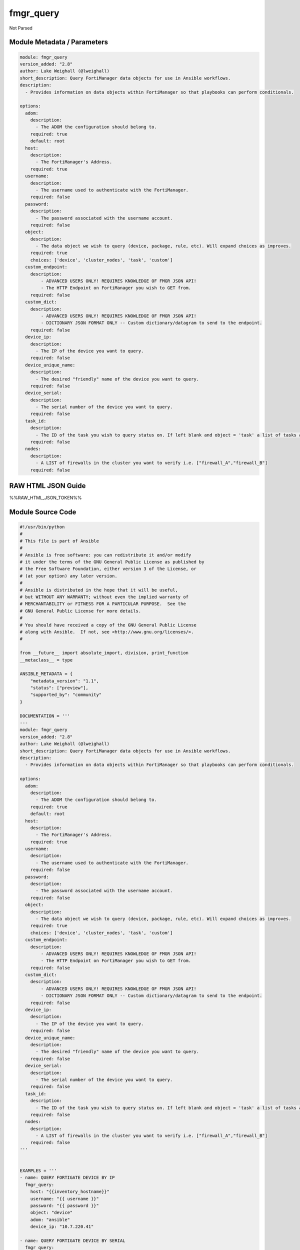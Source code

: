 ==========
fmgr_query
==========

Not Parsed


Module Metadata / Parameters
----------------------------

.. code-block:: yaml

    module: fmgr_query
    version_added: "2.8"
    author: Luke Weighall (@lweighall)
    short_description: Query FortiManager data objects for use in Ansible workflows.
    description:
      - Provides information on data objects within FortiManager so that playbooks can perform conditionals.
    
    options:
      adom:
        description:
          - The ADOM the configuration should belong to.
        required: true
        default: root
      host:
        description:
          - The FortiManager's Address.
        required: true
      username:
        description:
          - The username used to authenticate with the FortiManager.
        required: false
      password:
        description:
          - The password associated with the username account.
        required: false
      object:
        description:
          - The data object we wish to query (device, package, rule, etc). Will expand choices as improves.
        required: true
        choices: ['device', 'cluster_nodes', 'task', 'custom']
      custom_endpoint:
        description:
            - ADVANCED USERS ONLY! REQUIRES KNOWLEDGE OF FMGR JSON API!
            - The HTTP Endpoint on FortiManager you wish to GET from.
        required: false
      custom_dict:
        description:
            - ADVANCED USERS ONLY! REQUIRES KNOWLEDGE OF FMGR JSON API!
            - DICTIONARY JSON FORMAT ONLY -- Custom dictionary/datagram to send to the endpoint.
        required: false
      device_ip:
        description:
          - The IP of the device you want to query.
        required: false
      device_unique_name:
        description:
          - The desired "friendly" name of the device you want to query.
        required: false
      device_serial:
        description:
          - The serial number of the device you want to query.
        required: false
      task_id:
        description:
          - The ID of the task you wish to query status on. If left blank and object = 'task' a list of tasks are returned.
        required: false
      nodes:
        description:
          - A LIST of firewalls in the cluster you want to verify i.e. ["firewall_A","firewall_B"]
        required: false



RAW HTML JSON Guide
-------------------

%%RAW_HTML_JSON_TOKEN%%


Module Source Code
------------------

.. code-block:: yaml

    #!/usr/bin/python
    #
    # This file is part of Ansible
    #
    # Ansible is free software: you can redistribute it and/or modify
    # it under the terms of the GNU General Public License as published by
    # the Free Software Foundation, either version 3 of the License, or
    # (at your option) any later version.
    #
    # Ansible is distributed in the hope that it will be useful,
    # but WITHOUT ANY WARRANTY; without even the implied warranty of
    # MERCHANTABILITY or FITNESS FOR A PARTICULAR PURPOSE.  See the
    # GNU General Public License for more details.
    #
    # You should have received a copy of the GNU General Public License
    # along with Ansible.  If not, see <http://www.gnu.org/licenses/>.
    #
    
    from __future__ import absolute_import, division, print_function
    __metaclass__ = type
    
    ANSIBLE_METADATA = {
        "metadata_version": "1.1",
        "status": ["preview"],
        "supported_by": "community"
    }
    
    DOCUMENTATION = '''
    ---
    module: fmgr_query
    version_added: "2.8"
    author: Luke Weighall (@lweighall)
    short_description: Query FortiManager data objects for use in Ansible workflows.
    description:
      - Provides information on data objects within FortiManager so that playbooks can perform conditionals.
    
    options:
      adom:
        description:
          - The ADOM the configuration should belong to.
        required: true
        default: root
      host:
        description:
          - The FortiManager's Address.
        required: true
      username:
        description:
          - The username used to authenticate with the FortiManager.
        required: false
      password:
        description:
          - The password associated with the username account.
        required: false
      object:
        description:
          - The data object we wish to query (device, package, rule, etc). Will expand choices as improves.
        required: true
        choices: ['device', 'cluster_nodes', 'task', 'custom']
      custom_endpoint:
        description:
            - ADVANCED USERS ONLY! REQUIRES KNOWLEDGE OF FMGR JSON API!
            - The HTTP Endpoint on FortiManager you wish to GET from.
        required: false
      custom_dict:
        description:
            - ADVANCED USERS ONLY! REQUIRES KNOWLEDGE OF FMGR JSON API!
            - DICTIONARY JSON FORMAT ONLY -- Custom dictionary/datagram to send to the endpoint.
        required: false
      device_ip:
        description:
          - The IP of the device you want to query.
        required: false
      device_unique_name:
        description:
          - The desired "friendly" name of the device you want to query.
        required: false
      device_serial:
        description:
          - The serial number of the device you want to query.
        required: false
      task_id:
        description:
          - The ID of the task you wish to query status on. If left blank and object = 'task' a list of tasks are returned.
        required: false
      nodes:
        description:
          - A LIST of firewalls in the cluster you want to verify i.e. ["firewall_A","firewall_B"]
        required: false
    '''
    
    
    EXAMPLES = '''
    - name: QUERY FORTIGATE DEVICE BY IP
      fmgr_query:
        host: "{{inventory_hostname}}"
        username: "{{ username }}"
        password: "{{ password }}"
        object: "device"
        adom: "ansible"
        device_ip: "10.7.220.41"
    
    - name: QUERY FORTIGATE DEVICE BY SERIAL
      fmgr_query:
        host: "{{inventory_hostname}}"
        username: "{{ username }}"
        password: "{{ password }}"
        adom: "ansible"
        object: "device"
        device_serial: "FGVM000000117992"
    
    - name: QUERY FORTIGATE DEVICE BY FRIENDLY NAME
      fmgr_query:
        host: "{{inventory_hostname}}"
        username: "{{ username }}"
        password: "{{ password }}"
        adom: "ansible"
        object: "device"
        device_unique_name: "ansible-fgt01"
    
    - name: VERIFY CLUSTER MEMBERS AND STATUS
      fmgr_query:
        host: "{{inventory_hostname}}"
        username: "{{ username }}"
        password: "{{ password }}"
        adom: "ansible"
        object: "cluster_nodes"
        device_unique_name: "fgt-cluster01"
        nodes: ["ansible-fgt01", "ansible-fgt02", "ansible-fgt03"]
    
    - name: GET STATUS OF TASK ID
      fmgr_query:
        host: "{{inventory_hostname}}"
        username: "{{ username }}"
        password: "{{ password }}"
        adom: "ansible"
        object: "task"
        task_id: "3"
    
    - name: USE CUSTOM TYPE TO QUERY AVAILABLE SCRIPTS
      fmgr_query:
        host: "{{inventory_hostname}}"
        username: "{{ username }}"
        password: "{{ password }}"
        adom: "ansible"
        object: "custom"
        custom_endpoint: "/dvmdb/adom/ansible/script"
        custom_dict: { "type": "cli" }
    '''
    
    RETURN = """
    api_result:
      description: full API response, includes status code and message
      returned: always
      type: string
    """
    
    from ansible.module_utils.basic import AnsibleModule, env_fallback
    from ansible.module_utils.network.fortimanager.fortimanager import AnsibleFortiManager
    
    # check for pyFMG lib
    try:
        from pyFMG.fortimgr import FortiManager
        HAS_PYFMGR = True
    except ImportError:
        HAS_PYFMGR = False
    
    
    def fmgr_get_custom(fmg, paramgram):
        """
        This method is used to perform very custom queries ad-hoc
        """
        # IF THE CUSTOM DICTIONARY (OFTEN CONTAINING FILTERS) IS DEFINED CREATED THAT
        if paramgram["custom_dict"] is not None:
            datagram = paramgram["custom_dict"]
        else:
            datagram = dict()
    
        # SET THE CUSTOM ENDPOINT PROVIDED
        url = paramgram["custom_endpoint"]
        # MAKE THE CALL AND RETURN RESULTS
        response = fmg.get(url, datagram)
        return response
    
    
    def fmgr_get_task_status(fmg, paramgram):
        """
        This method is used to get information on tasks within the FortiManager Task Manager
        """
        # IF THE TASK_ID IS DEFINED, THEN GET THAT SPECIFIC TASK
        # OTHERWISE, GET ALL RECENT TASKS IN A LIST
        if paramgram["task_id"] is not None:
    
            datagram = {
                "adom": paramgram["adom"]
            }
            url = '/task/task/{task_id}'.format(task_id=paramgram["task_id"])
            response = fmg.get(url, datagram)
        else:
            datagram = {
                "adom": paramgram["adom"]
            }
            url = '/task/task'
            response = fmg.get(url, datagram)
        return response
    
    
    def fmgr_get_device(fmg, paramgram):
        """
        This method is used to get information on devices. This will not work on HA_SLAVE nodes, only top level devices.
        Such as cluster objects and standalone devices.
        """
        # FIRST TRY TO RUN AN UPDATE ON THE DEVICE
        # RUN A QUICK CLUSTER REFRESH/UPDATE ATTEMPT TO ENSURE WE'RE GETTING THE LATEST INFORMOATION
        update_url = '/dvm/cmd/update/device'
        update_dict = {
            "adom": paramgram['adom'],
            "device": paramgram['device_unique_name'],
            "flags": "create_task"
        }
        # DO THE UPDATE CALL
        update_call = fmg.execute(update_url, update_dict)
    
        # SET THE URL
        url = '/dvmdb/adom/{adom}/device'.format(adom=paramgram["adom"])
        device_found = 0
        response = []
    
        # TRY TO FIND IT FIRST BY SERIAL NUMBER
        if paramgram["device_serial"] is not None:
            datagram = {
                "filter": ["sn", "==", paramgram["device_serial"]]
            }
            response = fmg.get(url, datagram)
            if len(response[1]) >= 0:
                device_found = 1
    
        # CHECK IF ANYTHING WAS RETURNED, IF NOT TRY DEVICE NAME PARAMETER
        if device_found == 0 and paramgram["device_unique_name"] is not None:
            datagram = {
                "filter": ["name", "==", paramgram["device_unique_name"]]
            }
            response = fmg.get(url, datagram)
            if len(response[1]) >= 0:
                device_found = 1
    
        # CHECK IF ANYTHING WAS RETURNED, IF NOT TRY DEVICE IP ADDRESS
        if device_found == 0 and paramgram["device_ip"] is not None:
            datagram = {
                "filter": ["ip", "==", paramgram["device_ip"]]
            }
            response = fmg.get(url, datagram)
            if len(response[1]) >= 0:
                device_found = 1
        return response
    
    
    def fmgr_get_cluster_nodes(fmg, paramgram):
        """
        This method is used to get information on devices. This WILL work on HA_SLAVE nodes, but NOT top level standalone
        devices.
        Such as cluster objects and standalone devices.
        """
        # USE THE DEVICE METHOD TO GET THE CLUSTER INFORMATION SO WE CAN SEE THE HA_SLAVE NODES
        response = fmgr_get_device(fmg, paramgram)
        # CHECK FOR HA_SLAVE NODES, IF CLUSTER IS MISSING COMPLETELY THEN QUIT
        try:
            returned_nodes = response[1][0]["ha_slave"]
            num_of_nodes = len(returned_nodes)
        except:
            error_msg = {"cluster_status": "MISSING"}
            return error_msg
    
        # INIT LOOP RESOURCES
        loop_count = 0
        good_nodes = []
        expected_nodes = list(paramgram["nodes"])
        missing_nodes = list(paramgram["nodes"])
        bad_status_nodes = []
    
        # LOOP THROUGH THE NODES AND GET THEIR STATUS TO BUILD THE RETURN JSON OBJECT
        # WE'RE ALSO CHECKING THE NODES IF THEY ARE BAD STATUS, OR PLAIN MISSING
        while loop_count < num_of_nodes:
            node_append = {
                "node_name": returned_nodes[loop_count]["name"],
                "node_serial": returned_nodes[loop_count]["sn"],
                "node_parent": returned_nodes[loop_count]["did"],
                "node_status": returned_nodes[loop_count]["status"],
            }
            # IF THE NODE IS IN THE EXPECTED NODES LIST AND WORKING THEN ADD IT TO GOOD NODES LIST
            if node_append["node_name"] in expected_nodes and node_append["node_status"] == 1:
                good_nodes.append(node_append["node_name"])
            # IF THE NODE IS IN THE EXPECTED NODES LIST BUT NOT WORKING THEN ADDED IT TO BAD_STATUS_NODES
            # IF THE NODE STATUS IS NOT 1 THEN ITS BAD
            if node_append["node_name"] in expected_nodes and node_append["node_status"] != 1:
                bad_status_nodes.append(node_append["node_name"])
            # REMOVE THE NODE FROM MISSING NODES LIST IF NOTHING IS WRONG WITH NODE -- LEAVING US A LIST OF
            # NOT WORKING NODES
            missing_nodes.remove(node_append["node_name"])
            loop_count += 1
    
        # BUILD RETURN OBJECT FROM NODE LISTS
        nodes = {
            "good_nodes": good_nodes,
            "expected_nodes": expected_nodes,
            "missing_nodes": missing_nodes,
            "bad_nodes": bad_status_nodes,
            "query_status": "good",
        }
        if len(nodes["good_nodes"]) == len(nodes["expected_nodes"]):
            nodes["cluster_status"] = "OK"
        else:
            nodes["cluster_status"] = "NOT-COMPLIANT"
        return nodes
    
    
    def main():
        argument_spec = dict(
            adom=dict(required=False, type="str", default="root"),
            host=dict(required=True, type="str"),
            username=dict(fallback=(env_fallback, ["ANSIBLE_NET_USERNAME"])),
            password=dict(fallback=(env_fallback, ["ANSIBLE_NET_PASSWORD"]), no_log=True),
            object=dict(required=True, type="str", choices=["device", "cluster_nodes", "task", "custom"]),
    
            custom_endpoint=dict(required=False, type="str"),
            custom_dict=dict(required=False, type="dict"),
            device_ip=dict(required=False, type="str"),
            device_unique_name=dict(required=False, type="str"),
            device_serial=dict(required=False, type="str"),
            nodes=dict(required=False, type="list"),
            task_id=dict(required=False, type="str")
        )
    
        module = AnsibleModule(argument_spec, supports_check_mode=True, )
    
        # CHECK IF THE HOST/USERNAME/PW EXISTS, AND IF IT DOES, LOGIN.
        host = module.params["host"]
        username = module.params["username"]
        if host is None or username is None:
            module.fail_json(msg="Host and username are required")
    
        # CHECK IF LOGIN FAILED
        fmg = AnsibleFortiManager(module, module.params["host"], module.params["username"], module.params["password"])
        response = fmg.login()
    
        if response[1]['status']['code'] != 0:
            module.fail_json(msg="Connection to FortiManager Failed")
    
        # START SESSION LOGIC
        # MODULE PARAMGRAM
        paramgram = {
            "adom": module.params["adom"],
            "object": module.params["object"],
            "device_ip": module.params["device_ip"],
            "device_unique_name": module.params["device_unique_name"],
            "device_serial": module.params["device_serial"],
            "nodes": module.params["nodes"],
            "task_id": module.params["task_id"],
            "custom_endpoint": module.params["custom_endpoint"],
            "custom_dict": module.params["custom_dict"]
        }
    
        # IF OBJECT IS DEVICE
        if paramgram["object"] == "device" and any(v is not None for v in [paramgram["device_unique_name"],
                                                   paramgram["device_serial"], paramgram["device_ip"]]):
            results = fmgr_get_device(fmg, paramgram)
            if results[0] not in [0]:
                module.fail_json(msg="Device query failed!")
            elif len(results[1]) == 0:
                module.exit_json(msg="Device NOT FOUND!")
            else:
                module.exit_json(msg="Device Found", **results[1][0])
    
        # IF OBJECT IS CLUSTER_NODES
        if paramgram["object"] == "cluster_nodes" and paramgram["nodes"] is not None:
            results = fmgr_get_cluster_nodes(fmg, paramgram)
            if results["cluster_status"] == "MISSING":
                module.exit_json(msg="No cluster device found!", **results)
            elif results["query_status"] == "good":
                module.exit_json(msg="Cluster Found - Showing Nodes", **results)
            elif results is None:
                module.fail_json(msg="Query FAILED -- Check module or playbook syntax")
    
        # IF OBJECT IS TASK
        if paramgram["object"] == "task":
            results = fmgr_get_task_status(fmg, paramgram)
            if results[0] != 0:
                module.fail_json(msg="QUERY FAILED -- Is FMGR online? Good Creds?")
            if results[0] == 0:
                module.exit_json(msg="Task Found", **results[1])
    
        # IF OBJECT IS CUSTOM
        if paramgram["object"] == "custom":
            results = fmgr_get_custom(fmg, paramgram)
            if results[0] != 0:
                module.fail_json(msg="QUERY FAILED -- Please check syntax check JSON guide if needed.")
            if results[0] == 0:
                results_len = len(results[1])
                if results_len > 0:
                    results_combine = dict()
                    if isinstance(results[1], dict):
                        results_combine["results"] = results[1]
                    if isinstance(results[1], list):
                        results_combine["results"] = results[1][0:results_len]
                    module.exit_json(msg="Custom Query Success", **results_combine)
                else:
                    module.exit_json(msg="NO RESULTS")
    
        # logout
        fmg.logout()
        return module.fail_json(msg="Parameters weren't right, logic tree didn't validate. Check playbook.")
    
    
    if __name__ == "__main__":
        main()


